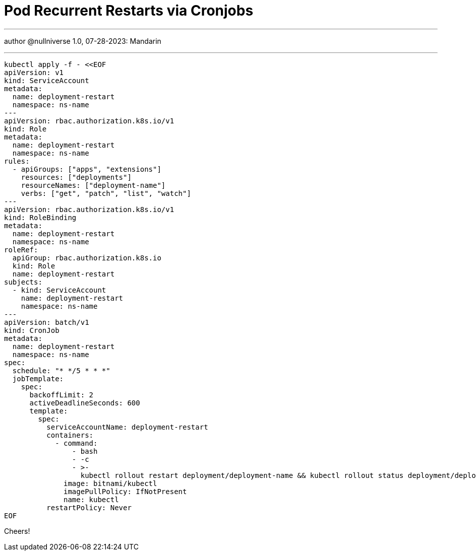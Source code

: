 :icons: font
:allow-uri-read:
:stylesheet: adoc-rocket-panda.css
:imagesdir: /img

= Pod Recurrent Restarts via Cronjobs
ifndef::env-github[:toc: left]
:toc-title: Резюме / Summary
:toclevels: 5

---

author @nullniverse
1.0, 07-28-2023: Mandarin

---


[source,shell]
----
kubectl apply -f - <<EOF
apiVersion: v1
kind: ServiceAccount
metadata:
  name: deployment-restart
  namespace: ns-name
---
apiVersion: rbac.authorization.k8s.io/v1
kind: Role
metadata:
  name: deployment-restart
  namespace: ns-name
rules:
  - apiGroups: ["apps", "extensions"]
    resources: ["deployments"]
    resourceNames: ["deployment-name"]
    verbs: ["get", "patch", "list", "watch"]
---
apiVersion: rbac.authorization.k8s.io/v1
kind: RoleBinding
metadata:
  name: deployment-restart
  namespace: ns-name
roleRef:
  apiGroup: rbac.authorization.k8s.io
  kind: Role
  name: deployment-restart
subjects:
  - kind: ServiceAccount
    name: deployment-restart
    namespace: ns-name
---
apiVersion: batch/v1
kind: CronJob
metadata:
  name: deployment-restart
  namespace: ns-name
spec:
  schedule: "* */5 * * *"
  jobTemplate:
    spec:
      backoffLimit: 2
      activeDeadlineSeconds: 600
      template:
        spec:
          serviceAccountName: deployment-restart
          containers:
            - command:
                - bash
                - -c
                - >-
                  kubectl rollout restart deployment/deployment-name && kubectl rollout status deployment/deployment-name
              image: bitnami/kubectl
              imagePullPolicy: IfNotPresent
              name: kubectl
          restartPolicy: Never
EOF
----

Cheers!


